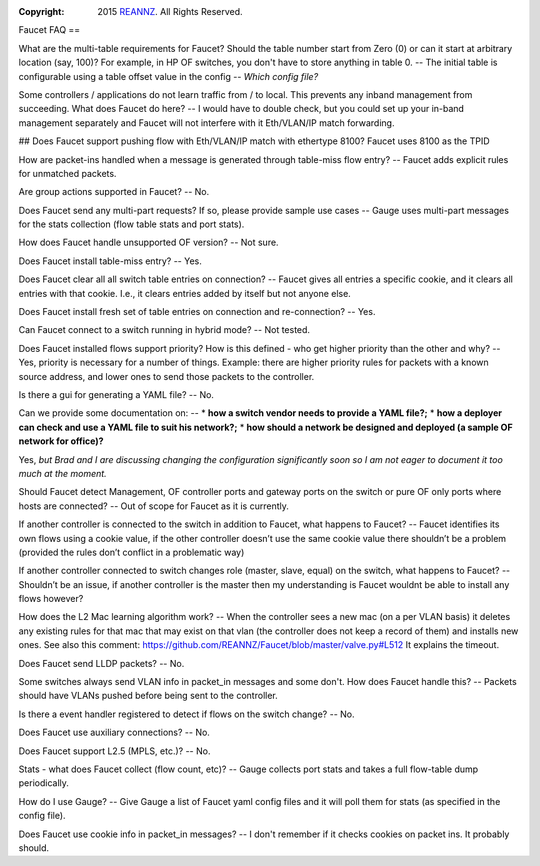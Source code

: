 :copyright: 2015 `REANNZ <http://www.reannz.co.nz/>`_.  All Rights Reserved.

.. meta::
   :keywords: Openflow, Ryu, Faucet, VLAN, SDN

Faucet FAQ
==

What are the multi-table requirements for Faucet? Should the table number start from Zero (0) or can it start at arbitrary location (say, 100)?  For example, in HP OF switches, you don't have to store anything in table 0.
--
The initial table is configurable using a table offset value in the config -- *Which config file?*

Some controllers / applications do not learn traffic from / to local. This prevents any inband management from succeeding. What does Faucet do here?
--
I would have to double check, but you could set up your in-band management separately and Faucet will not interfere with it Eth/VLAN/IP match forwarding.

## Does Faucet support pushing flow with Eth/VLAN/IP match with ethertype 8100?
Faucet uses 8100 as the TPID

How are packet-ins handled when a message is generated through table-miss flow entry?
--
Faucet adds explicit rules for unmatched packets.

Are group actions supported in Faucet?
--
No.

Does Faucet send any multi-part requests?  If so, please provide sample use cases
--
Gauge uses multi-part messages for the stats collection (flow table stats and port stats).

How does Faucet handle unsupported OF version?
--
Not sure.

Does Faucet install table-miss entry?
--
Yes.

Does Faucet clear all all switch table entries on connection?
--
Faucet gives all entries a specific cookie, and it clears all entries with that cookie. I.e., it clears entries added by itself but not anyone else.

Does Faucet install fresh set of table entries on connection and re-connection?
--
Yes.

Can Faucet connect to a switch running in hybrid mode?
--
Not tested.

Does Faucet installed flows support priority?  How is this defined - who get higher priority than the other and why?
--
Yes, priority is necessary for a number of things. Example: there are higher priority rules for packets with a known source address, and lower ones to send those packets to the controller.

Is there a gui for generating a YAML file?
--
No.

Can we provide some documentation on:
--
* **how a switch vendor needs to provide a YAML file?;**
* **how a deployer can check and use a YAML file to suit his network?;**
* **how should a network be designed and deployed (a sample OF network for office)?**

Yes, *but Brad and I are discussing changing the configuration significantly soon so I am not eager to document it too much at the moment.*

Should Faucet detect Management, OF controller ports and gateway ports on the switch or pure OF only ports where hosts are connected?
--
Out of scope for Faucet as it is currently.

If another controller is connected to the switch in addition to Faucet, what happens to Faucet?
--
Faucet identifies its own flows using a cookie value, if the other controller doesn’t use the same cookie value there shouldn’t be a problem (provided the rules don’t conflict in a problematic way)

If another controller connected to switch changes role (master, slave, equal) on the switch, what happens to Faucet?
--
Shouldn’t be an issue, if another controller is the master then my understanding is Faucet wouldnt be able to install any flows however?

How does the L2 Mac learning algorithm work?
--
When the controller sees a new mac (on a per VLAN basis) it deletes any existing rules for that mac that may exist on that vlan (the controller does not keep a record of them) and installs new ones. See also this comment: https://github.com/REANNZ/Faucet/blob/master/valve.py#L512 It explains the timeout.

Does Faucet send LLDP packets?
--
No.

Some switches always send VLAN info in packet_in messages and some don't. How does Faucet handle this?
--
Packets should have VLANs pushed before being sent to the controller.

Is there a event handler registered to detect if flows on the switch change?
--
No.

Does Faucet use auxiliary connections?
--
No.

Does Faucet support L2.5 (MPLS, etc.)?
--
No.

Stats - what does Faucet collect (flow count, etc)?
--
Gauge collects port stats and takes a full flow-table dump periodically.

How do I use Gauge?
--
Give Gauge a list of Faucet yaml config files and it will poll them for stats (as specified in the config file).

Does Faucet use cookie info in packet_in messages?
--
I don't remember if it checks cookies on packet ins. It probably should.
